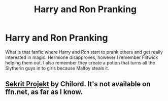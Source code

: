 #+TITLE: Harry and Ron Pranking

* Harry and Ron Pranking
:PROPERTIES:
:Author: IndianDropout8933
:Score: 3
:DateUnix: 1612219520.0
:DateShort: 2021-Feb-02
:FlairText: What's That Fic?
:END:
What is that fanfic where Harry and Ron start to prank others and get really interested in magic. Hermione disapproves, however I remember Flitwick helping them out. I also remember they create a potion that turns all the Slytherin guys in to girls because Malfoy steals it.


** [[http://reader.7thpylon.com/chilord/sekrit-projekt.html][Sekrit Projekt]] by Chilord. It's not available on ffn.net, as far as I know.
:PROPERTIES:
:Author: Revenant14_
:Score: 2
:DateUnix: 1612241589.0
:DateShort: 2021-Feb-02
:END:
